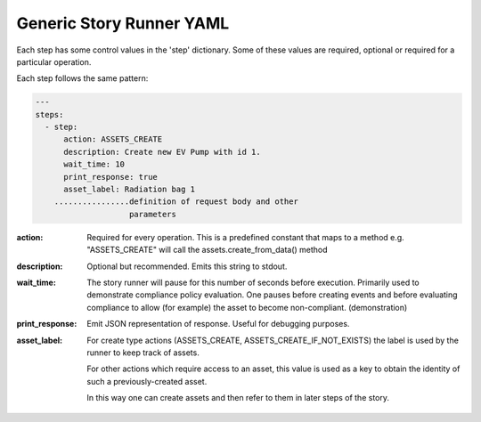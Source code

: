.. _generic_yamlref:

Generic Story Runner YAML
...........................................

Each step has some control values in the 'step' dictionary. Some of these values are
required, optional or required for a particular operation.

Each step follows the same pattern:

.. code-block:: yaml
    
    ---
    steps:
      - step:
          action: ASSETS_CREATE
          description: Create new EV Pump with id 1.
          wait_time: 10
          print_response: true
          asset_label: Radiation bag 1
        ................definition of request body and other
                        parameters
  

:action:
    Required for every operation. This is a predefined constant that maps to
    a method e.g. "ASSETS_CREATE" will call the assets.create_from_data() method

:description:
    Optional but recommended.
    Emits this string to stdout.

:wait_time:
    The story runner will pause for this number of seconds before execution.
    Primarily used to demonstrate compliance policy evaluation. One pauses
    before creating events and before evaluating compliance to allow
    (for example) the asset to become non-compliant. (demonstration)

:print_response:
   Emit JSON representation of response. Useful for debugging purposes.

:asset_label:
   For create type actions (ASSETS_CREATE, ASSETS_CREATE_IF_NOT_EXISTS) the label is used
   by the runner to keep track of assets.

   For other actions which require access to an asset, this value is used as a key to
   obtain the identity of such a previously-created asset.

   In this way one can create assets and then refer to them in later steps of the story.

